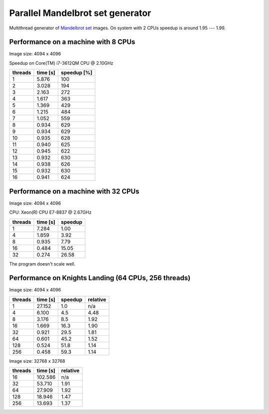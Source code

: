 ================================================================================
                    Parallel Mandelbrot set generator
================================================================================

Multithread generator of `Mandelbrot set`__ images.
On system with 2 CPUs speedup is around 1.95 --- 1.99.

__ http://en.wikipedia.org/wiki/Mandelbrot_set


Performance on a machine with 8 CPUs
------------------------------------------------------------------------

Image size: 4094 x 4096

Speedup on Core(TM) i7-3612QM CPU @ 2.10GHz

+---------+----------+-------------+
| threads | time [s] | speedup [%] |
+=========+==========+=============+
| 1       | 5.876    | 100         |
+---------+----------+-------------+
| 2       | 3.028    | 194         |
+---------+----------+-------------+
| 3       | 2.163    | 272         |
+---------+----------+-------------+
| 4       | 1.617    | 363         |
+---------+----------+-------------+
| 5       | 1.369    | 429         |
+---------+----------+-------------+
| 6       | 1.215    | 484         |
+---------+----------+-------------+
| 7       | 1.052    | 559         |
+---------+----------+-------------+
| 8       | 0.934    | 629         |
+---------+----------+-------------+
| 9       | 0.934    | 629         |
+---------+----------+-------------+
| 10      | 0.935    | 628         |
+---------+----------+-------------+
| 11      | 0.940    | 625         |
+---------+----------+-------------+
| 12      | 0.945    | 622         |
+---------+----------+-------------+
| 13      | 0.932    | 630         |
+---------+----------+-------------+
| 14      | 0.938    | 626         |
+---------+----------+-------------+
| 15      | 0.932    | 630         |
+---------+----------+-------------+
| 16      | 0.941    | 624         |
+---------+----------+-------------+

.. image:: results.png


Performance on a machine with 32 CPUs
------------------------------------------------------------------------

Image size: 4094 x 4096

CPU: Xeon(R) CPU E7-8837 @ 2.67GHz

+---------+----------+-------------+
| threads | time [s] | speedup     |
+=========+==========+=============+
| 1       | 7.284    |  1.00       |
+---------+----------+-------------+
| 4       | 1.859    |  3.92       |
+---------+----------+-------------+
| 8       | 0.935    |  7.79       |
+---------+----------+-------------+
| 16      | 0.484    | 15.05       |
+---------+----------+-------------+
| 32      | 0.274    | 26.58       |
+---------+----------+-------------+

The program doesn't scale well.


Performance on Knights Landing (64 CPUs, 256 threads)
------------------------------------------------------------------------

Image size: 4094 x 4096

+---------+----------+-------------+-------------+
| threads | time [s] | speedup     | relative    |
+=========+==========+=============+=============+
| 1       | 27.152   |   1.0       |   n/a       |
+---------+----------+-------------+-------------+
| 4       |  6.100   |   4.5       |   4.48      |
+---------+----------+-------------+-------------+
| 8       |  3.176   |   8.5       |   1.92      |
+---------+----------+-------------+-------------+
| 16      |  1.669   |  16.3       |   1.90      |
+---------+----------+-------------+-------------+
| 32      |  0.921   |  29.5       |   1.81      |
+---------+----------+-------------+-------------+
| 64      |  0.601   |  45.2       |   1.52      |
+---------+----------+-------------+-------------+
| 128     |  0.524   |  51.8       |   1.14      |
+---------+----------+-------------+-------------+
| 256     |  0.458   |  59.3       |   1.14      |
+---------+----------+-------------+-------------+

Image size: 32768 x 32768

+---------+----------+-------------+
| threads | time [s] | relative    |
+=========+==========+=============+
|  16     | 102.586  | n/a         |
+---------+----------+-------------+
|  32     |  53.710  | 1.91        |
+---------+----------+-------------+
|  64     |  27.909  | 1.92        |
+---------+----------+-------------+
| 128     |  18.946  | 1.47        |
+---------+----------+-------------+
| 256     |  13.693  | 1.37        |
+---------+----------+-------------+

